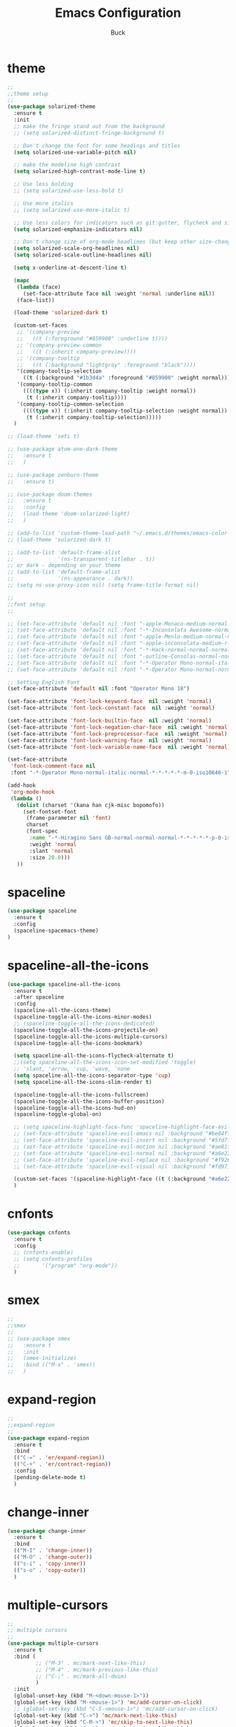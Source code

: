 #+TITLE: Emacs Configuration
#+AUTHOR: Buck
#+LATEX_HEADER: \usepackage{xeCJK}
#+LATEX_HEADER: \setCJKmainfont{STHeitiSC-Light}
* theme
#+BEGIN_SRC emacs-lisp
  ;;
  ;;theme setup
  ;;
  (use-package solarized-theme
    :ensure t
    :init
    ;; make the fringe stand out from the background
    ;; (setq solarized-distinct-fringe-background t)

    ;; Don't change the font for some headings and titles
    (setq solarized-use-variable-pitch nil)

    ;; make the modeline high contrast
    (setq solarized-high-contrast-mode-line t)

    ;; Use less bolding
    ;; (setq solarized-use-less-bold t)

    ;; Use more italics
    ;; (setq solarized-use-more-italic t)

    ;; Use less colors for indicators such as git:gutter, flycheck and similar
    (setq solarized-emphasize-indicators nil)

    ;; Don't change size of org-mode headlines (but keep other size-changes)
    (setq solarized-scale-org-headlines nil)
    (setq solarized-scale-outline-headlines nil)

    (setq x-underline-at-descent-line t)

    (mapc
     (lambda (face)
       (set-face-attribute face nil :weight 'normal :underline nil))
     (face-list))

    (load-theme 'solarized-dark t)

    (custom-set-faces
     ;; '(company-preview
     ;;   ((t (:foreground "#859900" :underline t))))
     ;; '(company-preview-common
     ;;   ((t (:inherit company-preview))))
     ;; '(company-tooltip
     ;;   ((t (:background "lightgray" :foreground "black"))))
     '(company-tooltip-selection
       ((t (:background "#1b3d4a" :foreground "#859900" :weight normal))))
     '(company-tooltip-common
       ((((type x)) (:inherit company-tooltip :weight normal))
        (t (:inherit company-tooltip))))
     '(company-tooltip-common-selection
       ((((type x)) (:inherit company-tooltip-selection :weight normal))
        (t (:inherit company-tooltip-selection)))))
    )

  ;; (load-theme 'seti t)

  ;; (use-package atom-one-dark-theme
  ;;   :ensure t
  ;;   )

  ;; (use-package zenburn-theme
  ;;   :ensure t)

  ;; (use-package doom-themes
  ;;   :ensure t
  ;;   :config
  ;;   (load-theme 'doom-solarized-light)
  ;;   )

  ;; (add-to-list 'custom-theme-load-path "~/.emacs.d/themes/emacs-color-theme-solarized")
  ;; (load-theme 'solarized-dark t)

  ;; (add-to-list 'default-frame-alist
  ;;              '(ns-transparent-titlebar . t))
  ;; or dark - depending on your theme
  ;; (add-to-list 'default-frame-alist
  ;;              '(ns-appearance . dark))
  ;; (setq ns-use-proxy-icon nil) (setq frame-title-format nil)

  ;;
  ;;font setup
  ;;

  ;; (set-face-attribute 'default nil :font "-apple-Monaco-medium-normal-normal-*-16-*-*-*-m-0-iso10646-1")
  ;; (set-face-attribute 'default nil :font "-*-Inconsolata Awesome-normal-normal-normal-*-14-*-*-*-m-0-iso10646-1")
  ;; (set-face-attribute 'default nil :font "-apple-Menlo-medium-normal-normal-*-13-*-*-*-m-0-iso10646-1")
  ;; (set-face-attribute 'default nil :font "-apple-inconsolata-medium-r-normal--14-*-*-*-*-*-iso10646-1")
  ;; (set-face-attribute 'default nil :font "-*-Hack-normal-normal-normal-*-13-*-*-*-m-0-iso10646-1")
  ;; (set-face-attribute 'default nil :font "-outline-Consolas-normal-normal-normal-*-14-*-*-*-m-0-iso10646-1")
  ;; (set-face-attribute 'default nil :font "-*-Operator Mono-normal-italic-normal-*-18-*-*-*-m-0-iso10646-1")
  ;; (set-face-attribute 'default nil :font "-*-Operator Mono-normal-normal-normal-*-18-*-*-*-m-0-iso10646-1")

  ;; Setting English Font
  (set-face-attribute 'default nil :font "Operator Mono 18")

  (set-face-attribute 'font-lock-keyword-face  nil :weight 'normal)
  (set-face-attribute 'font-lock-constant-face  nil :weight 'normal)

  (set-face-attribute 'font-lock-builtin-face  nil :weight 'normal)
  (set-face-attribute 'font-lock-negation-char-face  nil :weight 'normal)
  (set-face-attribute 'font-lock-preprocessor-face  nil :weight 'normal)
  (set-face-attribute 'font-lock-warning-face  nil :weight 'normal)
  (set-face-attribute 'font-lock-variable-name-face  nil :weight 'normal)

  (set-face-attribute
   'font-lock-comment-face nil
   :font "-*-Operator Mono-normal-italic-normal-*-*-*-*-*-m-0-iso10646-1")

  (add-hook
   'org-mode-hook
   (lambda ()
     (dolist (charset '(kana han cjk-misc bopomofo))
       (set-fontset-font
        (frame-parameter nil 'font)
        charset
        (font-spec
         :name "-*-Hiragino Sans GB-normal-normal-normal-*-*-*-*-*-p-0-iso10646-1"
         :weight 'normal
         :slant 'normal
         :size 20.0)))
     ))
#+END_SRC
* spaceline
#+BEGIN_SRC emacs-lisp
  (use-package spaceline
    :ensure t
    :config
    (spaceline-spacemacs-theme)
  )
#+END_SRC
* spaceline-all-the-icons
 #+BEGIN_SRC emacs-lisp
   (use-package spaceline-all-the-icons
     :ensure t
     :after spaceline
     :config
     (spaceline-all-the-icons-theme)
     (spaceline-toggle-all-the-icons-minor-modes)
     ;; (spaceline-toggle-all-the-icons-dedicated)
     (spaceline-toggle-all-the-icons-projectile-on)
     (spaceline-toggle-all-the-icons-multiple-cursors)
     (spaceline-toggle-all-the-icons-bookmark)

     (setq spaceline-all-the-icons-flycheck-alternate t)
     ;;(setq spaceline-all-the-icons-icon-set-modified 'toggle)
     ;; 'slant, 'arrow, 'cup, 'wave, 'none
     (setq spaceline-all-the-icons-separator-type 'cup)
     (setq spaceline-all-the-icons-slim-render t)

     (spaceline-toggle-all-the-icons-fullscreen)
     (spaceline-toggle-all-the-icons-buffer-position)
     (spaceline-toggle-all-the-icons-hud-on)
     (spaceline-toggle-global-on)

     ;; (setq spaceline-highlight-face-func 'spaceline-highlight-face-evil-state)
     ;; (set-face-attribute 'spaceline-evil-emacs nil :background "#be84ff")
     ;; (set-face-attribute 'spaceline-evil-insert nil :background "#5fd7ff")
     ;; (set-face-attribute 'spaceline-evil-motion nil :background "#ae81ff")
     ;; (set-face-attribute 'spaceline-evil-normal nil :background "#a6e22e")
     ;; (set-face-attribute 'spaceline-evil-replace nil :background "#f92672")
     ;; (set-face-attribute 'spaceline-evil-visual nil :background "#fd971f")

     (custom-set-faces '(spaceline-highlight-face ((t (:background "#a6e22e" :foreground "#3E3D31" :inherit (quote mode-line))))))
     )
 #+END_SRC
* cnfonts
#+BEGIN_SRC emacs-lisp
  (use-package cnfonts
    :ensure t
    :config
    ;; (cnfonts-enable)
    ;; (setq cnfonts-profiles
    ;;       '("program" "org-mode"))
    )
#+END_SRC
* smex
#+BEGIN_SRC emacs-lisp
  ;;
  ;;smex
  ;;
  ;; (use-package smex
  ;;   :ensure t
  ;;   :init
  ;;   (smex-initialize)
  ;;   :bind (("M-x" . 'smex))
  ;;   )
#+END_SRC
* expand-region
#+BEGIN_SRC emacs-lisp
  ;;
  ;;expand-region
  ;;
  (use-package expand-region
    :ensure t
    :bind
    (("C-=" . 'er/expand-region))
    (("C-+" . 'er/contract-region))
    :config
    (pending-delete-mode t)
    )
#+END_SRC
* change-inner
#+BEGIN_SRC emacs-lisp
  (use-package change-inner
    :ensure t
    :bind
    (("M-I" . 'change-inner))
    (("M-O" . 'change-outer))
    (("s-i" . 'copy-inner))
    (("s-o" . 'copy-outer))
    )
#+END_SRC
* multiple-cursors
#+BEGIN_SRC emacs-lisp
  ;;
  ;; multiple cursors
  ;;
  (use-package multiple-cursors
    :ensure t
    :bind (
           ;; ("M-3" . mc/mark-next-like-this)
           ;; ("M-4" . mc/mark-previous-like-this)
           ;; ("C-;" . mc/mark-all-dwim)
           )
    :init
    (global-unset-key (kbd "M-<down-mouse-1>"))
    (global-set-key (kbd "M-<mouse-1>") 'mc/add-cursor-on-click)
    ;; (global-set-key (kbd "C-S-<mouse-1>") 'mc/add-cursor-on-click)
    (global-set-key (kbd "C->") 'mc/mark-next-like-this)
    (global-set-key (kbd "C-M->") 'mc/skip-to-next-like-this)
    (global-set-key (kbd "C-<") 'mc/mark-previous-like-this)
    (global-set-key (kbd "C-M-<") 'mc/skip-to-previous-like-this)
    (global-set-key (kbd "C-c C-<") 'mc/mark-all-like-this)
    )
#+END_SRC
* iy-go-to-char
#+BEGIN_SRC emacs-lisp
  (use-package iy-go-to-char
    :ensure t
    :config
    (global-set-key (kbd "C-c f") 'iy-go-to-char)
    (global-set-key (kbd "C-c F") 'iy-go-to-char-backward)
    (global-set-key (kbd "C-c ;") 'iy-go-to-or-up-to-continue)
    (global-set-key (kbd "C-c ,") 'iy-go-to-or-up-to-continue-backward)
    )
#+END_SRC
* avy
#+BEGIN_SRC emacs-lisp
  ;; (use-package avy
  ;;   :ensure t)
#+END_SRC
* ace-jump-mode
#+BEGIN_SRC emacs-lisp
  (use-package ace-jump-mode
    :ensure t
    :init
    ;; you can select the key you prefer to
    (global-unset-key (kbd "s-j"))
    (global-set-key (kbd "s-j") 'ace-jump-mode)
    (define-key global-map (kbd "C-c SPC") 'ace-jump-mode)  
    )
#+END_SRC
* ace-isearch
#+BEGIN_SRC emacs-lisp
  (use-package ace-isearch
    :ensure t
    :config
    ;; (setq ace-isearch-jump-delay 0.4)
    ;; (global-ace-isearch-mode +1)
    )
#+END_SRC
* ivy
#+BEGIN_SRC emacs-lisp
  ;;
  ;;ivy
  ;;
  (use-package ivy
    :ensure t
    :diminish (ivy-mode . "")
    :config
    (ivy-mode 1)
    (setq ivy-use-virutal-buffers t)
    (setq enable-recursive-minibuffers t)
    (setq ivy-height 10)
    (setq ivy-initial-inputs-alist nil)
    (setq ivy-count-format "%d/%d ")
    (setq ivy-re-builders-alist
          `((t . ivy--regex-ignore-order)))
    )
#+END_SRC
* counsel
#+BEGIN_SRC emacs-lisp
  (use-package counsel
   :ensure t
   :bind (("M-x" . counsel-M-x)
          ("\C-x \C-f" . counsel-find-file))
  )
#+END_SRC
* swiper
#+BEGIN_SRC emacs-lisp
  (use-package swiper
    :ensure t
    :config
    ;; (global-unset-key (kbd "s-p"))
    (global-set-key (kbd "C-s") 'swiper)
    )
#+END_SRC
* recentf
 #+BEGIN_SRC emacs-lisp
    ;;
   ;;recentf
   ;;
   (use-package recentf
     :ensure t
     :config
     (recentf-mode 1)
     (setq recentf-max-saved-items 1000)
     (defun recentf-ido-find-file ()
       "Use `ido-completing-read' to find a recent file."
       (interactive)
       (if (find-file (ido-completing-read "Find recent file: " recentf-list))
           (message "Opening file...")
         (message "Aborting")))
     (global-unset-key (kbd "s-f"))
     (global-set-key (kbd "s-f") 'recentf-ido-find-file)
     ;; (global-set-key (kbd "C-x f") 'recentf-ido-find-file)
     )
 #+END_SRC
* yasnippet
#+BEGIN_SRC emacs-lisp
;;
;; yasnippet
;;
(use-package yasnippet
  :ensure t
  :config
  (yas-global-mode)
  (use-package yasnippet-snippets :ensure t)
  )
#+END_SRC
* osx-dictionary
#+BEGIN_SRC emacs-lisp
;;
;;osx-dictionary
;;
(use-package osx-dictionary
  :ensure t
  :bind
  (("C-c t" . 'osx-dictionary-search-pointer))
  )
#+END_SRC
* perspective
#+BEGIN_SRC emacs-lisp
  ;;
  ;;perspective
  ;;
  (use-package perspective
    :ensure t
    :config
    (when (display-graphic-p)
      (setq persp-nil-name (all-the-icons-octicon "dash" :height 0.9 :v-adjust 0.0))
      ;; (custom-set-variables
      ;;  '(persp-auto-resume-time -1)
      ;;  '(persp-auto-save-opt 0)
      ;;  )
      (persp-mode +1))
    )
#+END_SRC
* projectile
#+BEGIN_SRC emacs-lisp
  ;;
  ;;projectile
  ;;
  (use-package projectile
    :ensure t
    :bind-keymap
    ("\C-c p" . projectile-command-map)
    :config
    (projectile-mode t)
    (setq projectile-completion-system 'ivy)
    (setq projectile-globally-ignored-files '( "TAGS" ".DS_Store" ))
    ;; Find file in project
    (global-set-key (kbd "s-p") 'projectile-find-file)
    (use-package counsel-projectile
      :ensure t)
    )
#+END_SRC
* prodigy
#+BEGIN_SRC emacs-lisp
  (use-package prodigy
    :ensure t
    :config
    (prodigy-define-service
      :name "jiedianqian-statics"
      :command "npm"
      :args '("run" "dev")
      :cwd "~/Workspace/jiedianqian-statics")

    (prodigy-define-service
      :name "m-full-stack"
      :command "npm"
      :args '("run" "server:dev")
      :cwd "~/Workspace/m-full-stack")
    (prodigy-define-service
      :name "cms"
      :command "grunt"
      :args '("serve")
      :cwd "~/Workspace/CMS")
  )
#+END_SRC
* flycheck
#+BEGIN_SRC emacs-lisp
  ;;
  ;;flycheck
  ;;
  (use-package flycheck
    :ensure t
    :config
    (global-flycheck-mode t)
    ;;set eslint
    (defun my/use-eslint-from-node-modules ()
      (let* ((root (locate-dominating-file
                    (or (buffer-file-name) default-directory)
                    "node_modules"))
             (eslint (and root
                          (expand-file-name "node_modules/eslint/bin/eslint.js"
                                            root))))
        (when (and eslint (file-executable-p eslint))
          (setq-local flycheck-javascript-eslint-executable eslint))))
  
    (add-hook 'flycheck-mode-hook #'my/use-eslint-from-node-modules)
  
    (with-eval-after-load 'flycheck
      (setq-default flycheck-disabled-checkers '(emacs-lisp-checkdoc)))
    )
#+END_SRC
* smartparens
#+BEGIN_SRC emacs-lisp
  ;;
  ;;smartparens-config
  ;;
  (use-package smartparens
    :ensure t
    :config
    (smartparens-global-mode t)
    (add-hook 'org-mode-hook (lambda () (smartparens-mode -1)))
    (add-hook 'clojure-mode-hook (lambda () (smartparens-mode -1)))
    (add-hook 'emacs-lisp-mode-hook (lambda () (smartparens-mode -1)))
    (add-hook 'cider-repl-mode-hook (lambda () (smartparens-mode -1)))
    )
#+END_SRC
* paredit
#+BEGIN_SRC emacs-lisp
  (use-package paredit
    :ensure t
    :config
    (add-hook 'clojure-mode-hook 'paredit-mode)
    (add-hook 'cider-repl-mode-hook 'paredit-mode)
    (add-hook 'emacs-lisp-mode-hook 'paredit-mode)
    ;; Enable `paredit-mode' in the minibuffer, during `eval-expression'.
    ;; (defun conditionally-enable-paredit-mode
    ;;   (if (eq this-command 'eval-expression)
    ;;       (paredit-mode 1)))

    ;; (add-hook 'minibuffer-setup-hook 'conditionally-enable-paredit-mode)
    )
#+END_SRC
* fill-column-indicator
#+BEGIN_SRC emacs-lisp
  (use-package fill-column-indicator
    :ensure t
    :config
    (fci-mode t)
    (setq fci-rule-color "#111122")
    ;; Lines should be 80 characters wide, not 72
    ;; (setq fill-column 80)

    ;; 80 chars is a good width.
    ;; (set-default 'fill-column 80)

    ;; Don't break lines for me, please
    (setq-default truncate-lines t)
    )
#+END_SRC
* magit
#+BEGIN_SRC emacs-lisp
  ;;
  ;;magit
  ;;
  (use-package magit
    :ensure t
    :config
    (global-set-key (kbd "C-x m") 'magit)
    )
#+END_SRC
* guide-key
#+BEGIN_SRC emacs-lisp
;;
;;guide-key
;;
(use-package guide-key
  :ensure t
  :config
  (guide-key-mode 1)
  (setq guide-key/guide-key-sequence '("C-x r" "C-x 4" "C-x v" "C-x 8" "C-x +" "C-c RET" "C-c"))
  (setq guide-key/recursive-key-sequence-flag t)
  (setq guide-key/popup-window-position 'bottom)
  )
#+END_SRC
* company
#+BEGIN_SRC emacs-lisp
  ;;
  ;;company
  ;;
  (use-package company
    :ensure t
    :config
    (global-company-mode t)
    (setq company-idle-delay 0)
    (setq company-minimum-prefix-length 2)
    (with-eval-after-load 'company
      (define-key company-active-map (kbd "C-n") #'company-select-next)
      (define-key company-active-map (kbd "C-p") #'company-select-previous))

    (add-hook 'css-mode-hook (lambda ()
                               (add-to-list (make-local-variable 'company-backends)
                                            '(company-css company-files company-yasnippet company-capf) )))

    (add-hook 'emacs-lisp-mode-hook (lambda ()
                                      (add-to-list (make-local-variable 'company-backends)
                                                   'company-elisp)))
    )
#+END_SRC
* org
#+BEGIN_SRC emacs-lisp
  ;;
  ;;org
  ;;
  ;; org-mode colors
  ;; (setq org-todo-keyword-faces
  ;;       '(
  ;;         ("INPR" . (:foreground "yellow" :weight bold))
  ;;         ("DONE" . (:foreground "green" :weight bold))
  ;;         ("IMPEDED" . (:foreground "red" :weight bold))
  ;;         ))

  (setq org-todo-keywords '((sequence "☛ TODO(t)" "|" "✔ DONE(d)")
                            (sequence "⚑ WAITING(w)" "|")
                            (sequence "|" "✘ CANCELED(c)")))

  (setq org-publish-project-alist
        '(("org-notes"
           :base-directory "~/Dropbox/org/"
           :publishing-directory "~/Dropbox/public_html/"
           :publishing-function org-twbs-publish-to-html
           :with-sub-superscript nil
           )))
  (setq org-agenda-files '("~/Dropbox/todo"))

  (use-package org-bullets
    :ensure t
    :config
    (add-hook 'org-mode-hook (lambda () (org-bullets-mode t)))
    (setq org-hide-leading-stars t)
    (setq org-ellipsis "⤵") ;; ⤵ ↴ ⬎ ⤷
    (set-face-attribute 'org-ellipsis nil :underline nil)
    (setq org-log-done 'time)
    )

  (add-hook 'org-mode-hook (lambda () (setq truncate-lines nil)))
  (setq org-cycle-separator-lines 1)

  ;; (setq org-hide-emphasis-markers t)

  (let* ((variable-tuple
          (cond ((x-list-fonts "Monaco") '(:font "Monaco"))
                ((x-list-fonts "Monaco") '(:font "Monaco"))
                ((x-list-fonts "Monaco") '(:font "Monaco"))
                ((x-family-fonts "Monaco") '(:family "Monaco"))
                (nil (warn "Cannot find a Sans Serif Font.  Install Source Sans Pro."))))
         (base-font-color     (face-foreground 'default nil 'default))
         (headline           `(:inherit default :weight normal :foreground ,base-font-color)))

  (custom-theme-set-faces
   'user
   `(org-level-8 ((t (,@headline ,@variable-tuple))))
   `(org-level-7 ((t (,@headline ,@variable-tuple))))
   `(org-level-6 ((t (,@headline ,@variable-tuple))))
   `(org-level-5 ((t (,@headline ,@variable-tuple))))
   `(org-level-4 ((t (,@headline ,@variable-tuple :height 1.1))))
   `(org-level-3 ((t (,@headline ,@variable-tuple :height 1.1))))
   `(org-level-2 ((t (,@headline ,@variable-tuple :height 1.1))))
   `(org-level-1 ((t (,@headline ,@variable-tuple :height 1.1))))
   `(org-document-title ((t (,@headline ,@variable-tuple :height 1.1 :underline nil))))))

  (custom-theme-set-faces
   'user
   '(org-block                 ((t (:inherit fixed-pitch))))
   '(org-document-info         ((t (:foreground "dark orange"))))
   '(org-document-info-keyword ((t (:inherit (shadow fixed-pitch)))))
   '(org-link                  ((t (:foreground "royal blue" :underline t))))
   '(org-meta-line             ((t (:inherit (font-lock-comment-face fixed-pitch)))))
   '(org-property-value        ((t (:inherit fixed-pitch))) t)
   '(org-special-keyword       ((t (:inherit (font-lock-comment-face fixed-pitch)))))
   '(org-tag                   ((t (:inherit (shadow fixed-pitch) :weight bold :height 0.8))))
   '(org-verbatim              ((t (:inherit (shadow fixed-pitch)))))
   '(org-indent                ((t (:inherit (org-hide fixed-pitch))))))

  (use-package ox-latex
    :config
    (progn
      (defvar modi/ox-latex-use-minted t
        "Use `minted' package for listings.")
      (setq org-latex-compiler "xelatex") ; introduced in org 9.0
      (setq org-latex-prefer-user-labels t) ; org-mode version 8.3+
      ;; Previewing latex fragments in org mode
      ;; http://orgmode.org/worg/org-tutorials/org-latex-preview.html
      ;; (setq org-latex-create-formula-image-program 'dvipng) ; NOT Recommended
      (setq org-latex-create-formula-image-program 'imagemagick) ; Recommended
      (with-eval-after-load 'ox-latex
        (add-to-list 'org-latex-classes
        ;; beamer class, for presentations
        '("beamer"
           "\\documentclass[12pt]{beamer}\n
            \\usepackage{xeCJK}\n
            \\setCJKmainfont{STHeitiSC-Light}\n
            \\mode<{{{beamermode}}}>\n
            \\usetheme{{{{beamertheme}}}}\n
            \\usecolortheme{{{{beamercolortheme}}}}\n
            \\beamertemplateballitem\n
            \\setbeameroption{show notes}
            \\usepackage[utf8]{inputenc}\n
            \\usepackage[T1]{fontenc}\n
            \\usepackage{hyperref}\n
            \\usepackage{color}
            \\usepackage{listings}
            \\lstset{numbers=none,language=[ISO]C++,tabsize=4,frame=single,basicstyle=\\small,showspaces=false,showstringspaces=false,showtabs=false,keywordstyle=\\color{blue}\\bfseries,commentstyle=\\color{red},}\n
            \\usepackage{verbatim}\n
            \\institute{{{{beamerinstitute}}}}\n
             \\subject{{{{beamersubject}}}}\n"
           ("\\section{%s}" . "\\section*{%s}")
           ("\\begin{frame}[fragile]\\frametitle{%s}"
             "\\end{frame}"
             "\\begin{frame}[fragile]\\frametitle{%s}"
             "\\end{frame}"))))
          ;; Run xelatex multiple times to get the cross-references right
          (setq org-latex-pdf-process '("xelatex -shell-escape %f"
                                        "xelatex -shell-escape %f"
                                        "xelatex -shell-escape %f"))))
#+END_SRC
* clojure
#+BEGIN_SRC emacs-lisp
  ;;
  ;;clojure
  ;;
  (use-package clojure-mode
    :ensure t
    :config
    (add-to-list 'auto-mode-alist '("\\.clj$" . clojure-mode))
    (add-to-list 'auto-mode-alist '("\\.cljs$" . clojurescript-mode))
    (add-to-list 'auto-mode-alist '("\\.cljc$" . clojurec-mode))
    )
#+END_SRC
* clj-refactor
#+BEGIN_SRC emacs-lisp
  ;;
  ;;clj-refactor
  ;;
  (use-package clj-refactor
    :ensure t
    :config
    (defun my-clojure-mode-hook ()
      (clj-refactor-mode 1)
      (yas-minor-mode 1) ; for adding require/use/import statements
      ;; This choice of keybinding leaves cider-macroexpand-1 unbound
      (cljr-add-keybindings-with-prefix "C-c C-m"))

    (add-hook 'clojure-mode-hook #'my-clojure-mode-hook)
    )
#+END_SRC
* tern
#+BEGIN_SRC emacs-lisp
;;
;;tern
;;
(use-package tern
  :ensure t
  :config
  (add-hook 'js2-mode-hook (lambda () (tern-mode t)))
  (setq tern-command '("tern" "--no-port-file" "--persistent"))
  )
#+END_SRC
* company-tern
#+BEGIN_SRC emacs-lisp
  ;;
  ;;company-tern
  ;;
  (use-package company-tern
    :ensure t
    :config
    (add-hook 'js-mode-hook
              (lambda ()
                (add-to-list (make-local-variable 'company-backends)
                             'company-tern)))

    (add-hook 'web-mode-hook
              (lambda ()
                (add-to-list (make-local-variable 'company-backends)
                             '(company-css company-tern))
                ))
    )
#+END_SRC
* web-mode
#+BEGIN_SRC emacs-lisp
  ;;
  ;;web-mode
  ;;
  (use-package web-mode
    :ensure t
    :mode ("\\.vue\\'")
    :config
    (setq web-mode-markup-indent-offset 2)
    (setq web-mode-css-indent-offset 2)
    (setq web-mode-code-indent-offset 2)
    (setq web-mode-attr-indent-offset 2)
    (setq web-mode-indent-style 2)
    ;; (setq web-mode-html-offset 2)
    ;; (setq web-mode-script-offset 2)
    (setq-default web-mode-comment-formats
                  '(("javascript" . "//")
                    ))

    (add-hook 'web-mode-hook
              (lambda ()
                (tern-mode t)
                (set-face-attribute 'web-mode-constant-face nil :weight 'normal)
                ;; (yas-activate-extra-mode 'web-mode)
                ;; (web-mode-set-content-type "jsx")
                ;; (flycheck-mode 1)
                ;; disable jshint since we prefer eslint checking
                ;; (setq-default flycheck-disabled-checkers
                ;;               (append flycheck-disabled-checkers
                ;;                       '(javascript-jshint)))
                ;; use eslint with web-mode for jsx files
                (flycheck-add-mode 'javascript-eslint 'web-mode)
                ;; (flycheck-select-checker 'javascript-eslint)
                ;; (lsp-vue-enable)
                (setq web-mode-style-padding 0)
                (setq web-mode-script-padding 0)
                ;; (message "now set to: %s" web-mode-content-type)
                ))
    )
#+END_SRC
* emmet
#+BEGIN_SRC emacs-lisp
  ;;
  ;;emmet
  ;;
  (use-package emmet-mode
    :ensure t
    :hook (web-mode css-mode sgml-mode rjsx-mode)
    :config
    ;; (setq emmet-indentation 2)
    (setq css-indent-offset 2)
    (add-hook 'emmet-mode-hook (lambda()
                                 (setq emmet-indent-after-insert t)))
    )
#+END_SRC
* js2-mode
#+BEGIN_SRC emacs-lisp
  ;;
  ;;js2-mode
  ;;
  (use-package js2-mode
    :ensure t
    :config
    (setq-default indent-tabs-mode nil)
    (setq js-indent-level 2)
    (setq-default js2-basic-offset 2)
  
    (setq-default js2-allow-rhino-new-expr-initializer nil)
    (setq-default js2-auto-indent-p nil)
    (setq-default js2-enter-indents-newline nil)
    (setq-default js2-global-externs '("module" "require" "buster" "sinon" "assert" "refute" "setTimeout" "clearTimeout" "setInterval" "clearInterval" "location" "__dirname" "console" "JSON"))
    (setq-default js2-idle-timer-delay 0.1)
    (setq-default js2-indent-on-enter-key nil)
    (setq-default js2-mirror-mode nil)
    (setq-default js2-strict-inconsistent-return-warning nil)
    (setq-default js2-auto-indent-p t)
    (setq-default js2-include-rhino-externs nil)
    (setq-default js2-include-gears-externs nil)
    (setq-default js2-concat-multiline-strings 'eol)
    (setq-default js2-rebind-eol-bol-keys nil)

    ;; Let flycheck handle parse errors
    (setq-default js2-show-parse-errors nil)
    (setq-default js2-strict-missing-semi-warning nil)
    (setq-default js2-strict-trailing-comma-warning nil) ;; jshint does not warn about this now for some reason
    (add-to-list 'auto-mode-alist '("\\.js$" . js2-mode)))
#+END_SRC
* rjsx
#+BEGIN_SRC emacs-lisp
  (use-package rjsx-mode
    :ensure t
    :mode ("\\.js\\'")
    :config
    (setq js2-basic-offset 2)
    (add-hook 'rjsx-mode-hook
              (lambda()
                ;; (flycheck-add-mode 'javascript-eslint 'rjsx-mode)
                ;; (flycheck-select-checker 'javascript-eslint)
                ))
    )

  (use-package mode-local
    :ensure t
    :config
    (setq-mode-local rjsx-mode emmet-expand-jsx-className? t)
    (setq-mode-local web-mode emmet-expand-jsx-className? nil)
    )
#+END_SRC
* sbcl
  #+begin_src emacs-lisp
    (use-package slime
      :ensure t
      :init
      (setq inferior-lisp-program "/usr/local/homebrew/bin/sbcl")
      :config
      (slime-setup))
  #+end_src
* Flymake-google-cpplint
  #+BEGIN_SRC emacs-lisp
    (use-package flymake-google-cpplint
      :ensure t
      :config
      (defun my:flymake-google-init ()
        (require 'flymake-google-cpplint)
        (custom-set-variables
         '(flymake-google-cpplint-command "/usr/local/bin/cpplint"))
        (flymake-google-cpplint-load)
        )
      (add-hook 'c-mode-hook 'my:flymake-google-init)
      (add-hook 'c++-mode-hook 'my:flymake-google-init)
      )
  #+END_SRC
* Google-c-style
  #+BEGIN_SRC emacs-lisp
    (use-package google-c-style
      :ensure t
      :config
      (add-hook 'c-mode-common-hook 'google-set-c-style)
      (add-hook 'c-mode-common-hook 'google-make-newline-indent))
  #+END_SRC
* Company-c-headers
  #+BEGIN_SRC emacs-lisp
    (use-package company-c-headers
      :ensure t
      :config
      (add-to-list 'company-c-headers-path-system "/Applications/Xcode.app/Contents/Developer/Toolchains/XcodeDefault.xctoolchain/usr/include/c++/v1/"))
  #+END_SRC
* Irony
  #+BEGIN_SRC emacs-lisp
    (use-package irony
      :ensure t
      :config
      (add-hook 'c++-mode-hook 'irony-mode)
      (add-hook 'objc-mode-hook 'irony-mode)
      ;;replace the 'completion-at-point' and 'complete-symbol' bindings in
      ;;irony-mode's buffers by irony-mode's function
      (defun my-irony-mode-hook ()
        (define-key irony-mode-map [remap completion-at-point]
          'irony-completion-at-point-async)
        (define-key irony-mode-map [remap complete-symbol]
          'irony-completion-at-point-async))
      (add-hook 'irony-mode-hook 'my-irony-mode-hook)
      (add-hook 'irony-mode-hook 'irony-cdb-autosetup-compile-options))
  #+END_SRC
* Company-irony-c-headers
  #+BEGIN_SRC emacs-lisp
    (use-package company-irony
      :ensure t
      :config
      (use-package company-irony-c-headers
        :ensure t
        :config
        (defun my-c-c++-mode-hook()
          (company-mode)
          (eval-after-load 'company
            '(add-to-list 'company-backends '(company-c-headers company-irony-c-headers company-irony company-etags)))
          )
        (add-hook 'c-mode-hook 'my-c-c++-mode-hook)
        (add-hook 'c++-mode-hook 'my-c-c++-mode-hook)
        (add-hook 'objc-mode-hook 'my-c-c++-mode-hook))
      )
  #+END_SRC
* Java
  #+BEGIN_SRC emacs-lisp
    ;; https://github.com/mopemope/meghanada-emacs
    (use-package rainbow-delimiters :ensure t)
    (use-package meghanada
      :ensure t
      :defer t
      :init
      (add-hook 'java-mode-hook
                (lambda ()
                  (setq c-basic-offset 2)
                  ;; (gradle-mode 1)
                  (google-set-c-style)
                  (google-make-newline-indent)
                  (meghanada-mode t)
                  (rainbow-delimiters-mode t)
                  (highlight-symbol-mode t)
                  (eval-after-load 'company
                    '(add-to-list 'company-backends '(company-meghanada)))
                  (add-hook 'before-save-hook 'meghanada-code-beautify-before-save))))
  #+END_SRC
* groovy
#+BEGIN_SRC emacs-lisp
  (use-package groovy-mode
    :ensure t
   )
#+END_SRC
* python
  #+begin_src emacs-lisp
    (setq python-shell-completion-native-enable nil)
    ;; (use-package company-jedi
    ;;   :ensure t
    ;;   :config
    ;;   (add-hook 'python-mode-hook 'jedi:setup)
    ;;   (add-hook 'python-mode-hook (lambda ()
    ;;                                 (add-to-list 'company-backends 'company-jedi)))
    ;;   )

    (use-package elpy
      :commands (elpy-enable)
      :config
      (setq elpy-rpc-backend "jedi")
      ;; For elpy
      ;; (setq elpy-rpc-python-command "python3")
      ;; For interactive shell
      ;; (setq python-shell-interpreter "python3")
      ;; (add-hook 'python-mode-hook
      ;;           (lambda ()
      ;;             (smartparens-mode t)
      ;;             (use-package pyvenv
      ;;               :config
      ;;               (pyvenv-activate "~/projects/virtual-env/"))
      ;;             ))
      )

  #+end_src
* php
  #+begin_src emacs-lisp
    (use-package php-mode
      :ensure t
      :mode "[^.][^t][^p][^l]\\.php$"
      ;; :bind (("m-." . ac-php-find-symbol-at-point)
      ;;        ("m-," . ac-php-location-stack-back))
      :config
      (eval-after-load 'php-mode
        '(require 'php-ext))
      (define-key php-mode-map  (kbd "m-.") 'ac-php-find-symbol-at-point)   ;goto define
      (define-key php-mode-map  (kbd "m-,") 'ac-php-location-stack-back)    ;go back
      (add-hook 'php-mode-hook
                '(lambda ()
                   ;; (paredit-mode t)
                   (setq-default tab-width 4)
                   (setq c-basic-offset 4)
                   (require 'company-php)
                   (company-mode t)
                   (ac-php-core-eldoc-setup) ;; enable eldoc
                   (make-local-variable 'company-backends)
                   (add-to-list 'company-backends 'company-ac-php-backend)))
      (setq php-file-patterns nil)
      ;; (add-to-list 'auto-mode-alist '("[^.][^t][^p][^l]\\.php$" . php-mode))
      (add-to-list 'auto-mode-alist '("\\.tpl.php$" . html-mode))
      (eval-after-load "php-mode" '(define-key php-mode-map (kbd "C-.") nil))
    )
  #+end_src
* sbcl
  #+begin_src emacs-lisp
    (use-package slime
      :ensure t
      :init
      (setq inferior-lisp-program "/usr/local/homebrew/bin/sbcl")
      :config
      (slime-setup))
  #+end_src
* email
#+BEGIN_SRC emacs-lisp
  (when (eq system-type 'darwin)
    (add-to-list 'load-path "/usr/local/Cellar/mu/1.0/share/emacs/site-lisp/mu/mu4e"))

  (require 'mu4e)
  ;; Use mu4e as default mail agent
  (setq mail-user-agent 'mu4e-user-agent)
  ;; Mail folder set to ~/Maildir
  (setq mu4e-maildir "~/Mail/exmail")         ; NOTE: should not be symbolic link
  ;; Fetch mail by offlineimap
  ;; (setq mu4e-get-mail-command "offlineimap")
  (setq mu4e-get-mail-command "mbsync exmail")
  ;; Fetch mail in 60 sec interval
  (setq mu4e-update-interval 60)

  ;; folder for sent messages
  ;; (setq mu4e-sent-folder   "/Outbox")
  ;; unfinished messages
  ;; (setq mu4e-drafts-folder "/DraftBox")
  ;; trashed messages
  ;; (setq mu4e-trash-folder  "/Trash")
  ;; saved messages
  ;; (setq mu4e-trash-folder  "/Archive")

  (setq mu4e-hide-index-messages t)

  (require 'mu4e-contrib)
  (setq mu4e-html2text-command 'mu4e-shr2text)
  ;; try to emulate some of the eww key-bindings
  (add-hook 'mu4e-view-mode-hook
            (lambda ()
              (local-set-key (kbd "<tab>") 'shr-next-link)
              (local-set-key (kbd "<backtab>") 'shr-previous-link)))

  (setq mu4e-view-show-images t)

  (global-set-key (kbd "C-c m") 'mu4e)

  ;; SMTP setup
  (setq message-send-mail-function 'smtpmail-send-it
        smtpmail-stream-type 'ssl
        starttls-use-gnutls t)
  ;; Personal info
  (setq user-full-name "bangyao, Tao")          ; FIXME: add your info here
  (setq user-mail-address "taoby@xysl.com"); FIXME: add your info here
  ;; mail setup
  (setq smtpmail-smtp-server "smtp.exmail.qq.com")
  (setq smtpmail-smtp-service 465)
  (setq smtpmail-smtp-user "taoby@xysl.com") ; FIXME: add your mail addr here

  (require 'org-mu4e)
  (setq org-mu4e-convert-to-html t)

  ;; this seems to fix the babel file saving thing
  (defun org~mu4e-mime-replace-images (str current-file)
    "Replace images in html files with cid links."
    (let (html-images)
      (cons
       (replace-regexp-in-string ;; replace images in html
        "src=\"\\([^\"]+\\)\""
        (lambda (text)
          (format
           "src=\"./:%s\""
           (let* ((url (and (string-match "src=\"\\([^\"]+\\)\"" text)
                            (match-string 1 text)))
                  (path (expand-file-name
                         url (file-name-directory current-file)))
                  (ext (file-name-extension path))
                  (id (replace-regexp-in-string "[\/\\\\]" "_" path)))
             (add-to-list 'html-images
                          (org~mu4e-mime-file
                           (concat "image/" ext) path id))
             id)))
        str)
       html-images)))


  (defun mu4e-compose-org-mail ()
    (interactive)
    (mu4e-compose-new)
    (org-mu4e-compose-org-mode))

  (use-package mu4e-alert
    :ensure t
    :after mu4e
    :hook ((after-init . mu4e-alert-enable-mode-line-display)
           (after-init . mu4e-alert-enable-notifications))
    :config
    (mu4e-alert-set-default-style 'libnotify)
    ;; (mu4e-alert-set-default-style 'notifier)
    )

  ;;china
  (setenv "XAPIAN_CJK_NGRAM" "1")
#+END_SRC
* restclient
#+BEGIN_SRC emacs-lisp
  (use-package restclient
    :ensure t)
#+END_SRC
* dart
#+BEGIN_SRC emacs-lisp
  (use-package dart-mode
    :ensure t)

#+END_SRC
* reveal
#+BEGIN_SRC emacs-lisp
  (use-package ox-reveal
    :ensure t
    :config
    (setq org-reveal-root "http://cdn.jsdelivr.net/reveal.js/3.0.0/")
    (setq org-reveal-mathjax t)
    )

  (use-package htmlize
    :ensure t)
#+END_SRC
* go
#+BEGIN_SRC emacs-lisp
  (use-package go-mode
    :ensure t
    :mode (("\\.go\\'" . go-mode))
    :hook ((before-save . gofmt-before-save))
    ;; :bind (("M-." . 'godef-jump))
    :config
    (add-hook 'go-mode-hook (lambda ()
                              (global-unset-key (kbd "S-m"))
                              (define-key go-mode-map (kbd "M-.") 'godef-jump)
                              ))
    (setq gofmt-command "goimports")

    (use-package company-go
      :ensure t
      :config
      (add-hook 'go-mode-hook (lambda()
                                (add-to-list (make-local-variable 'company-backends)
                                             '(company-go company-files company-yasnippet company-capf))))
      )

    (use-package go-eldoc
      :ensure t
      :hook (go-mode . go-eldoc-setup)
      )
    (use-package go-guru
      :ensure t
      :hook (go-mode . go-guru-hl-identifier-mode)
      )
    (use-package go-rename
      :ensure t)

    (let ((govet (flycheck-checker-get 'go-vet 'command)))
      (when (equal (cadr govet) "tool")
        (setf (cdr govet) (cddr govet))))
    )
#+END_SRC
* pug
#+BEGIN_SRC emacs-lisp
  (use-package pug-mode
    :ensure t
    :config
    (defun pug-compile-saved-file()
      (when (and (stringp buffer-file-name)
                 (string-match "\\.pug\\'" buffer-file-name))
        (pug-compile)))
    (add-hook 'after-save-hook 'pug-compile-saved-file)
    )
#+END_SRC
